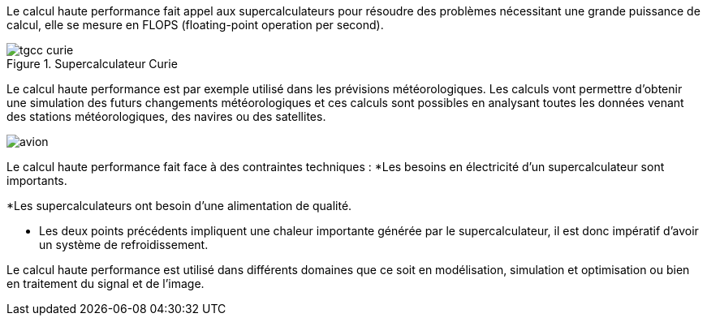 Le calcul haute performance fait appel aux supercalculateurs pour résoudre des problèmes nécessitant une grande puissance de calcul, elle se mesure en FLOPS (floating-point operation per second).

.Supercalculateur Curie
image::img/tgcc_curie[]

Le calcul haute performance est par exemple utilisé dans les prévisions
météorologiques. Les calculs vont permettre d’obtenir
une simulation des futurs changements météorologiques et ces calculs sont possibles en analysant toutes les données venant des stations météorologiques, des navires ou des satellites.


image::img/avion.jpg[]

Le calcul haute performance fait face à des contraintes techniques :
*Les besoins en électricité d’un supercalculateur sont importants.

*Les supercalculateurs ont besoin d’une alimentation de qualité.

* Les deux points précédents impliquent une chaleur importante générée par le supercalculateur, il est donc impératif d’avoir un système de refroidissement.


Le calcul haute performance est utilisé dans différents domaines que ce soit en modélisation, simulation et optimisation ou bien en traitement du signal et de l’image.
